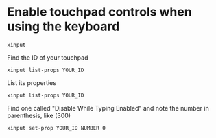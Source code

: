 * Enable touchpad controls when using the keyboard
#+BEGIN_SRC shell
  xinput
#+END_SRC
Find the ID of your touchpad
#+BEGIN_SRC shell
  xinput list-props YOUR_ID
#+END_SRC
List its properties
#+BEGIN_SRC shell
  xinput list-props YOUR_ID
#+END_SRC
 Find one called "Disable While Typing Enabled" and note the number in parenthesis, like (300)
#+BEGIN_SRC shell
  xinput set-prop YOUR_ID NUMBER 0
#+END_SRC 
